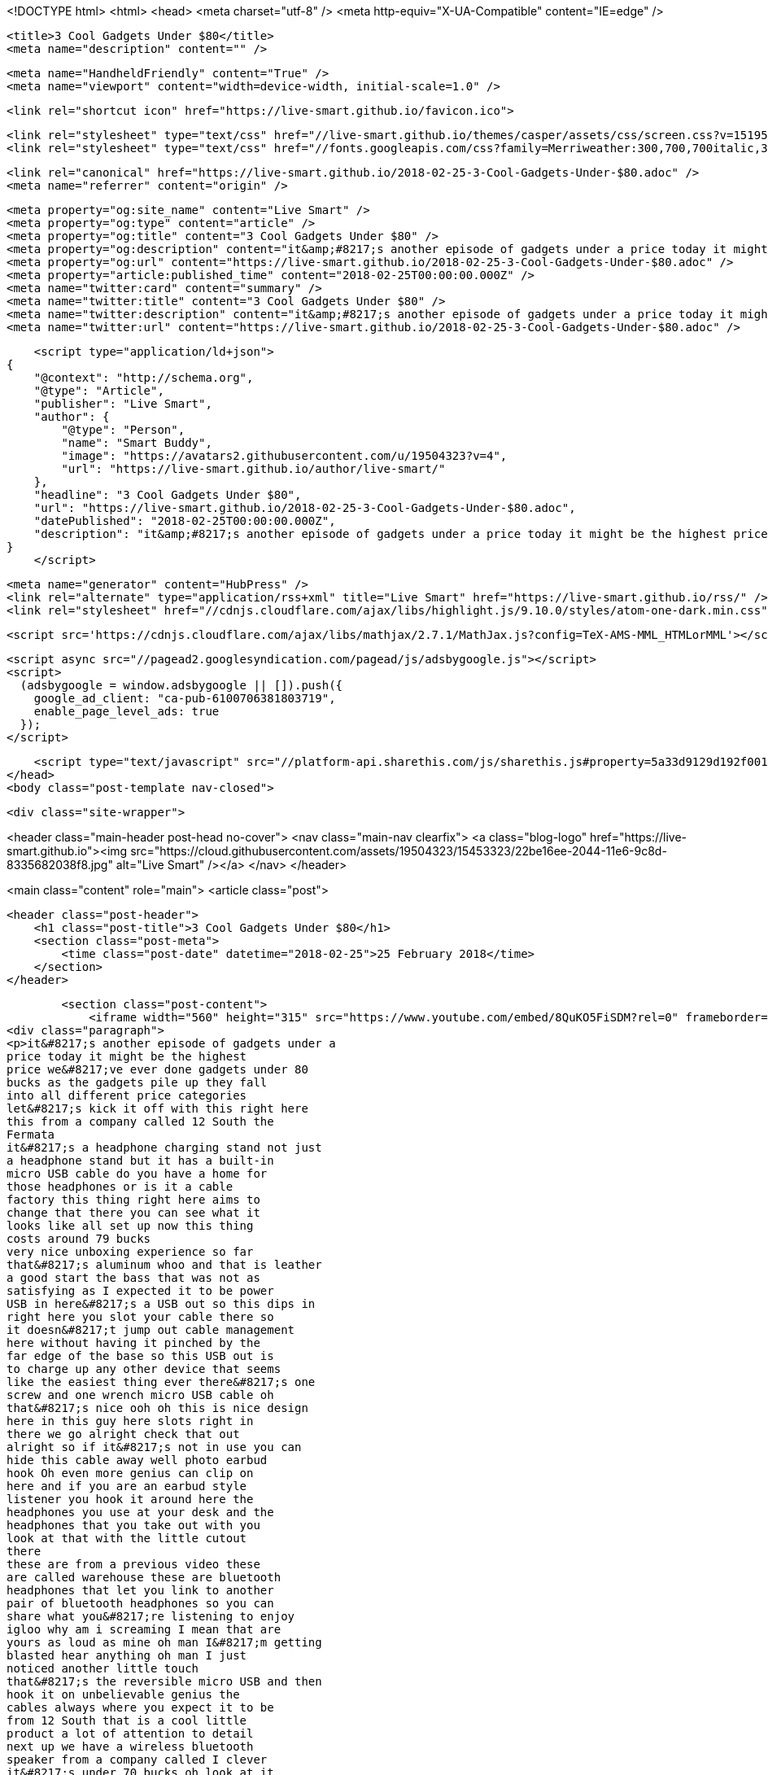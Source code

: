 <!DOCTYPE html>
<html>
<head>
    <meta charset="utf-8" />
    <meta http-equiv="X-UA-Compatible" content="IE=edge" />

    <title>3 Cool Gadgets Under $80</title>
    <meta name="description" content="" />

    <meta name="HandheldFriendly" content="True" />
    <meta name="viewport" content="width=device-width, initial-scale=1.0" />

    <link rel="shortcut icon" href="https://live-smart.github.io/favicon.ico">

    <link rel="stylesheet" type="text/css" href="//live-smart.github.io/themes/casper/assets/css/screen.css?v=1519559892307" />
    <link rel="stylesheet" type="text/css" href="//fonts.googleapis.com/css?family=Merriweather:300,700,700italic,300italic|Open+Sans:700,400" />

    <link rel="canonical" href="https://live-smart.github.io/2018-02-25-3-Cool-Gadgets-Under-$80.adoc" />
    <meta name="referrer" content="origin" />
    
    <meta property="og:site_name" content="Live Smart" />
    <meta property="og:type" content="article" />
    <meta property="og:title" content="3 Cool Gadgets Under $80" />
    <meta property="og:description" content="it&amp;#8217;s another episode of gadgets under a price today it might be the highest price we&amp;#8217;ve ever done gadgets under 80 bucks as the gadgets pile up they fall into all different price categories let&amp;#8217;s kick it off with this right here this from" />
    <meta property="og:url" content="https://live-smart.github.io/2018-02-25-3-Cool-Gadgets-Under-$80.adoc" />
    <meta property="article:published_time" content="2018-02-25T00:00:00.000Z" />
    <meta name="twitter:card" content="summary" />
    <meta name="twitter:title" content="3 Cool Gadgets Under $80" />
    <meta name="twitter:description" content="it&amp;#8217;s another episode of gadgets under a price today it might be the highest price we&amp;#8217;ve ever done gadgets under 80 bucks as the gadgets pile up they fall into all different price categories let&amp;#8217;s kick it off with this right here this from" />
    <meta name="twitter:url" content="https://live-smart.github.io/2018-02-25-3-Cool-Gadgets-Under-$80.adoc" />
    
    <script type="application/ld+json">
{
    "@context": "http://schema.org",
    "@type": "Article",
    "publisher": "Live Smart",
    "author": {
        "@type": "Person",
        "name": "Smart Buddy",
        "image": "https://avatars2.githubusercontent.com/u/19504323?v=4",
        "url": "https://live-smart.github.io/author/live-smart/"
    },
    "headline": "3 Cool Gadgets Under $80",
    "url": "https://live-smart.github.io/2018-02-25-3-Cool-Gadgets-Under-$80.adoc",
    "datePublished": "2018-02-25T00:00:00.000Z",
    "description": "it&amp;#8217;s another episode of gadgets under a price today it might be the highest price we&amp;#8217;ve ever done gadgets under 80 bucks as the gadgets pile up they fall into all different price categories let&amp;#8217;s kick it off with this right here this from"
}
    </script>

    <meta name="generator" content="HubPress" />
    <link rel="alternate" type="application/rss+xml" title="Live Smart" href="https://live-smart.github.io/rss/" />
    <link rel="stylesheet" href="//cdnjs.cloudflare.com/ajax/libs/highlight.js/9.10.0/styles/atom-one-dark.min.css">
    
        <script src='https://cdnjs.cloudflare.com/ajax/libs/mathjax/2.7.1/MathJax.js?config=TeX-AMS-MML_HTMLorMML'></script>

    <script async src="//pagead2.googlesyndication.com/pagead/js/adsbygoogle.js"></script>
    <script>
      (adsbygoogle = window.adsbygoogle || []).push({
        google_ad_client: "ca-pub-6100706381803719",
        enable_page_level_ads: true
      });
    </script>

    <script type="text/javascript" src="//platform-api.sharethis.com/js/sharethis.js#property=5a33d9129d192f001374316a&product=sticky-share-buttons"></script>
</head>
<body class="post-template nav-closed">

    

    <div class="site-wrapper">

        


<header class="main-header post-head no-cover">
    <nav class="main-nav  clearfix">
        <a class="blog-logo" href="https://live-smart.github.io"><img src="https://cloud.githubusercontent.com/assets/19504323/15453323/22be16ee-2044-11e6-9c8d-8335682038f8.jpg" alt="Live Smart" /></a>
    </nav>
</header>

<main class="content" role="main">
    <article class="post">

        <header class="post-header">
            <h1 class="post-title">3 Cool Gadgets Under $80</h1>
            <section class="post-meta">
                <time class="post-date" datetime="2018-02-25">25 February 2018</time> 
            </section>
        </header>

        <section class="post-content">
            <iframe width="560" height="315" src="https://www.youtube.com/embed/8QuKO5FiSDM?rel=0" frameborder="0" allow="autoplay; encrypted-media" allowfullscreen></iframe>
<div class="paragraph">
<p>it&#8217;s another episode of gadgets under a
price today it might be the highest
price we&#8217;ve ever done gadgets under 80
bucks as the gadgets pile up they fall
into all different price categories
let&#8217;s kick it off with this right here
this from a company called 12 South the
Fermata
it&#8217;s a headphone charging stand not just
a headphone stand but it has a built-in
micro USB cable do you have a home for
those headphones or is it a cable
factory this thing right here aims to
change that there you can see what it
looks like all set up now this thing
costs around 79 bucks
very nice unboxing experience so far
that&#8217;s aluminum whoo and that is leather
a good start the bass that was not as
satisfying as I expected it to be power
USB in here&#8217;s a USB out so this dips in
right here you slot your cable there so
it doesn&#8217;t jump out cable management
here without having it pinched by the
far edge of the base so this USB out is
to charge up any other device that seems
like the easiest thing ever there&#8217;s one
screw and one wrench micro USB cable oh
that&#8217;s nice ooh oh this is nice design
here in this guy here slots right in
there we go alright check that out
alright so if it&#8217;s not in use you can
hide this cable away well photo earbud
hook Oh even more genius can clip on
here and if you are an earbud style
listener you hook it around here the
headphones you use at your desk and the
headphones that you take out with you
look at that with the little cutout
there
these are from a previous video these
are called warehouse these are bluetooth
headphones that let you link to another
pair of bluetooth headphones so you can
share what you&#8217;re listening to enjoy
igloo why am i screaming I mean that are
yours as loud as mine oh man I&#8217;m getting
blasted hear anything oh man I just
noticed another little touch
that&#8217;s the reversible micro USB and then
hook it on unbelievable genius the
cables always where you expect it to be
from 12 South that is a cool little
product a lot of attention to detail
next up we have a wireless bluetooth
speaker from a company called I clever
it&#8217;s under 70 bucks oh look at it
apparently it&#8217;s got some bass to it
which you know that&#8217;s the thing I&#8217;m
always looking for you don&#8217;t see many
Bluetooth speakers that look like that
and then you have an LED on the back as
well this is an aluminum base on the top
is where the controls are play pause you
can answer phone calls on here this one
the sound is projecting straight at you
it&#8217;s got some decent weight to it my
base radar is starting to go you know I
mean the $3,000 $4,000 DVLA speaker I
mean that that&#8217;s not what this is this
is this is 60 something dollars okay so
let&#8217;s calibrate for that level of
analysis here like that&#8217;s one of my
favorite unbox therapy videos ever
traditional analog mini-jack input you
have what looks like a micro SD card
slot so I guess you could load music
directly onto it oh hello there I&#8217;m sure
that&#8217;s to indicate that it&#8217;s in
discovery mode line her up a podcast why
not you could bottle your enthusiasm be
an awesome pill well maybe we could talk
about so this is a mastodon that was dug
up in a pit years ago oh that&#8217;s the
great Joe Rogan there his podcast must
listen just let&#8217;s remember the price
point this is under 70 bucks
all right it&#8217;s not the loudest thing
I&#8217;ve ever had here but you already knew
that it&#8217;s not super crunchy like you
turn up the volume it doesn&#8217;t break down
there&#8217;s actually a pretty full range
there and it stays punchy and concise
even up there
on a flat surface this might be a good
way to go and a little bit of bass who&#8217;s
gonna hate on a little bit of bass this
goes back to one of my favorite videos
as well so these things here these
really cool-looking
futuristic lighters from a company
called plasmatic flameless basically
wind proof and USB rechargeable lighters
these are cool for survival-type people
they&#8217;re cool to have in a backpack if
you need to start a fire have some heat
out in the wilderness basically any
environment you&#8217;ve got the opportunity
to begin the combustion of some sort of
material it&#8217;s actually really cool now
you do need to recharge them over USB
but then the battery lasts for a really
long time you can read that for yourself
I mean it&#8217;s right there this has a nice
pattern on it and texture we have a
brushed anyway they make a bunch of
different versions it ignites to 900
degrees Fahrenheit oh my goodness can
you see that here&#8217;s the cool part if I
blow on it watch it they move around but
it won&#8217;t go out you&#8217;re not worried if it
gets a bit wet you&#8217;re certainly not
worried if it&#8217;s windy out here we go of
course we got the Don Tomas in the house
this is from the original video good old
Don Tomas like without me even going
near it
for the record I don&#8217;t smoke I&#8217;m against
it alright so the lighter does its job I
don&#8217;t want to be the guy with the twig
doing this back and forth and all I got
a spark
I think this weather I gotta spot the
family&#8217;s gonna be standing around you&#8217;ll
be lose you got that uh that plasmatic
maybe some birch bark and then I hit it
with the plasmatic who&#8217;s the king of the
castle now huh who&#8217;s the top of the food
chain now mr. plasmatic that&#8217;s who in
the past things that show up on this
show they tend to sell out on Amazon so
I&#8217;m just saying speed up if you&#8217;re
interested don&#8217;t blame me blame the show
blame Jack</p>
</div>
        </section>

        <div id="amzn-assoc-ad-94363786-f01a-4de2-ae4b-97f1bb0d7a9e"></div><script async src="//z-na.amazon-adsystem.com/widgets/onejs?MarketPlace=US&adInstanceId=94363786-f01a-4de2-ae4b-97f1bb0d7a9e"></script>

        <footer class="post-footer">


            <figure class="author-image">
                <a class="img" href="https://live-smart.github.io/author/live-smart/" style="background-image: url(https://avatars2.githubusercontent.com/u/19504323?v&#x3D;4)"><span class="hidden">Smart Buddy's Picture</span></a>
            </figure>

            <section class="author">
                <h4><a href="https://live-smart.github.io/author/live-smart/">Smart Buddy</a></h4>

                    <p>Read <a href="https://live-smart.github.io/author/live-smart/">more posts</a> by this author.</p>
                <div class="author-meta">
                    
                    
                </div>
            </section>


            <section class="share">
                <h4>Share this post</h4>
                <a class="icon-twitter" href="https://twitter.com/intent/tweet?text=3%20Cool%20Gadgets%20Under%20%2480&amp;url=https://live-smart.github.io/2018-02-25-3-Cool-Gadgets-Under-$80.adoc"
                    onclick="window.open(this.href, 'twitter-share', 'width=550,height=235');return false;">
                    <span class="hidden">Twitter</span>
                </a>
                <a class="icon-facebook" href="https://www.facebook.com/sharer/sharer.php?u=https://live-smart.github.io/2018-02-25-3-Cool-Gadgets-Under-$80.adoc"
                    onclick="window.open(this.href, 'facebook-share','width=580,height=296');return false;">
                    <span class="hidden">Facebook</span>
                </a>
                <a class="icon-google-plus" href="https://plus.google.com/share?url=https://live-smart.github.io/2018-02-25-3-Cool-Gadgets-Under-$80.adoc"
                   onclick="window.open(this.href, 'google-plus-share', 'width=490,height=530');return false;">
                    <span class="hidden">Google+</span>
                </a>
            </section>

        </footer>


        <section class="post-comments">
          <div id="disqus_thread"></div>
          <script type="text/javascript">
          var disqus_shortname = 'live-smarter'; // required: replace example with your forum shortname
          /* * * DON'T EDIT BELOW THIS LINE * * */
          (function() {
            var dsq = document.createElement('script'); dsq.type = 'text/javascript'; dsq.async = true;
            dsq.src = '//' + disqus_shortname + '.disqus.com/embed.js';
            (document.getElementsByTagName('head')[0] || document.getElementsByTagName('body')[0]).appendChild(dsq);
          })();
          </script>
          <noscript>Please enable JavaScript to view the <a href="http://disqus.com/?ref_noscript">comments powered by Disqus.</a></noscript>
          <a href="http://disqus.com" class="dsq-brlink">comments powered by <span class="logo-disqus">Disqus</span></a>
        </section>


    </article>

</main>

<aside class="read-next">
</aside>



        <footer class="site-footer clearfix">
            <section class="copyright">
              <a href="https://live-smart.github.io">Live Smart</a>
              &copy;
              2018
              |
              <a href="https://live-smart.github.io/privacy-policy.html">Privacy Policy</a>
            </section>
            <section class="poweredby">We are a participant in the Amazon Services LLC Associates Program, an affiliate advertising program designed to provide a means for us to earn fees by linking to Amazon.com and affiliated sites.</section>
        </footer>

    </div>

    <script type="text/javascript" src="https://code.jquery.com/jquery-1.12.0.min.js"></script>
    <script src="//cdnjs.cloudflare.com/ajax/libs/jquery/2.1.3/jquery.min.js?v="></script> <script src="//cdnjs.cloudflare.com/ajax/libs/moment.js/2.9.0/moment-with-locales.min.js?v="></script> <script src="//cdnjs.cloudflare.com/ajax/libs/highlight.js/9.10.0/highlight.min.js?v="></script> 
      <script type="text/javascript">
        jQuery( document ).ready(function() {
          // change date with ago
          jQuery('ago.ago').each(function(){
            var element = jQuery(this).parent();
            element.html( moment(element.text()).fromNow());
          });
        });

        hljs.initHighlightingOnLoad();
      </script>

    <script type="text/javascript" src="//live-smart.github.io/themes/casper/assets/js/jquery.fitvids.js?v=1519559892307"></script>
    <script type="text/javascript" src="//live-smart.github.io/themes/casper/assets/js/index.js?v=1519559892307"></script>

    <script>
    (function(i,s,o,g,r,a,m){i['GoogleAnalyticsObject']=r;i[r]=i[r]||function(){
      (i[r].q=i[r].q||[]).push(arguments)},i[r].l=1*new Date();a=s.createElement(o),
      m=s.getElementsByTagName(o)[0];a.async=1;a.src=g;m.parentNode.insertBefore(a,m)
    })(window,document,'script','//www.google-analytics.com/analytics.js','ga');

    ga('create', 'UA-78134426-1', 'auto');
    ga('send', 'pageview');

    </script>

    <script src="//z-na.amazon-adsystem.com/widgets/onejs?MarketPlace=US&adInstanceId=8d36b5d0-d747-44e0-a19e-c35686058d93"></script>
</body>
</html>
